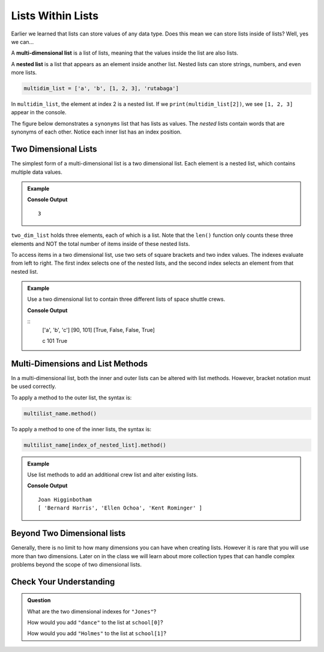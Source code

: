 Lists Within Lists
==================

Earlier we learned that lists can store values of any data type. Does this mean
we can store lists inside of lists? Well, yes we can...

.. index:: ! multi-dimensional list, ! nested list

.. index::
   single: list; nested

A **multi-dimensional list** is a list of lists, meaning that the values inside
the list are also lists.

A **nested list** is a list that appears as an element inside another list.
Nested lists can store strings, numbers, and even more lists.

.. sourcecode:: python

   multidim_list = ['a', 'b', [1, 2, 3], 'rutabaga']

In ``multidim_list``, the element at index 2 is a nested list. If we
``print(multidim_list[2])``, we see ``[1, 2, 3]`` appear in the console.

The figure below demonstrates a ``synonyms`` list that has lists as values. The
*nested* lists contain words that are synonyms of each other. Notice each inner
list has an index position.  

.. todo:: Insert figure for a multi-dimensional list here!

   A label, synonyms, pointing to a list that contains lists at it's four
   indexes. Each inner list has a list of words that are synonyms. 

Two Dimensional Lists
---------------------

The simplest form of a multi-dimensional list is a two dimensional list. Each
element is a nested list, which contains multiple data values.

.. admonition:: Example

   .. sourcecode:: python
      :linenos:

      two_dim_list = [['a', 'b', 'c'], [90, 101], [True, False, False, True]]

      print(len(two_dim_list))

   **Console Output**

   ::

      3

``two_dim_list`` holds three elements, each of which is a list. Note that the
``len()`` function only counts these three elements and NOT the total number of
items inside of these nested lists.

To access items in a two dimensional list, use two sets of square brackets and
two index values. The indexes evaluate from left to right. The first index
selects one of the nested lists, and the second index selects an element from
that nested list.

.. admonition:: Example

   Use a two dimensional list to contain three different lists of space shuttle
   crews.

   .. sourcecode:: python
      :linenos:

      two_dim_list = [['a', 'b', 'c'], [90, 101], [True, False, False, True]]

      print(two_dim_list[0])
      print(two_dim_list[1])
      print(two_dim_list[2])

      print(two_dim_list[0][2])
      print(two_dim_list[1][1])
      print(two_dim_list[2][3])

   **Console Output**

   ::
      ['a', 'b', 'c']
      [90, 101]
      [True, False, False, True]

      c
      101
      True

Multi-Dimensions and List Methods
----------------------------------

In a multi-dimensional list, both the inner and outer lists can be altered
with list methods. However, bracket notation must be used correctly.

To apply a method to the outer list, the syntax is:

.. sourcecode:: python

   multilist_name.method()

To apply a method to one of the inner lists, the syntax is:

.. sourcecode:: python

   multilist_name[index_of_nested_list].method()

.. admonition:: Example

   Use list methods to add an additional crew list and alter existing lists.

   .. sourcecode:: python
      :linenos:

      shuttle_crews = [
         ['Robert Gibson', 'Mark Lee', 'Mae Jemison'],
         ['Kent Rominger', 'Ellen Ochoa', 'Bernard Harris'],
         ['Eilen Collins', 'Winston Scott',  'Catherin Coleman']
      ]

      let newCrew = ['Mark Polansky', 'Robert Curbeam', 'Joan Higginbotham']

      # Add a new crew list to the end of shuttleCrews
      shuttleCrews.push(newCrew)
      print(shuttleCrews[3][2])

      # Reverse the order of the crew at index 1
      shuttleCrews[1].reverse()
      print(shuttleCrews[1])

   **Console Output**

   ::

      Joan Higginbotham
      [ 'Bernard Harris', 'Ellen Ochoa', 'Kent Rominger' ]

Beyond Two Dimensional lists
-----------------------------

Generally, there is no limit to how many dimensions you can have when creating
lists. However it is rare that you will use more than two dimensions. Later on
in the class we will learn about more collection types that can handle complex
problems beyond the scope of two dimensional lists.


Check Your Understanding
------------------------

.. admonition:: Question

   What are the two dimensional indexes for ``"Jones"``?

   .. sourcecode:: python
      :linenos:

      school = [
         ["science", "computer", "art"],
         ["Jones", "Willoughby", "Rhodes"]
      ]



   How would you add ``"dance"`` to the list at ``school[0]``?

   How would you add ``"Holmes"`` to the list at ``school[1]``?

